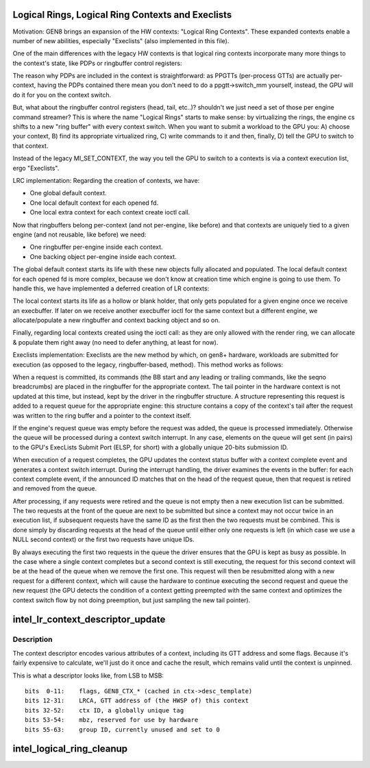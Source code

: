 .. -*- coding: utf-8; mode: rst -*-
.. src-file: drivers/gpu/drm/i915/intel_lrc.c

.. _`logical-rings--logical-ring-contexts-and-execlists`:

Logical Rings, Logical Ring Contexts and Execlists
==================================================

Motivation:
GEN8 brings an expansion of the HW contexts: "Logical Ring Contexts".
These expanded contexts enable a number of new abilities, especially
"Execlists" (also implemented in this file).

One of the main differences with the legacy HW contexts is that logical
ring contexts incorporate many more things to the context's state, like
PDPs or ringbuffer control registers:

The reason why PDPs are included in the context is straightforward: as
PPGTTs (per-process GTTs) are actually per-context, having the PDPs
contained there mean you don't need to do a ppgtt->switch_mm yourself,
instead, the GPU will do it for you on the context switch.

But, what about the ringbuffer control registers (head, tail, etc..)?
shouldn't we just need a set of those per engine command streamer? This is
where the name "Logical Rings" starts to make sense: by virtualizing the
rings, the engine cs shifts to a new "ring buffer" with every context
switch. When you want to submit a workload to the GPU you: A) choose your
context, B) find its appropriate virtualized ring, C) write commands to it
and then, finally, D) tell the GPU to switch to that context.

Instead of the legacy MI_SET_CONTEXT, the way you tell the GPU to switch
to a contexts is via a context execution list, ergo "Execlists".

LRC implementation:
Regarding the creation of contexts, we have:

- One global default context.
- One local default context for each opened fd.
- One local extra context for each context create ioctl call.

Now that ringbuffers belong per-context (and not per-engine, like before)
and that contexts are uniquely tied to a given engine (and not reusable,
like before) we need:

- One ringbuffer per-engine inside each context.
- One backing object per-engine inside each context.

The global default context starts its life with these new objects fully
allocated and populated. The local default context for each opened fd is
more complex, because we don't know at creation time which engine is going
to use them. To handle this, we have implemented a deferred creation of LR
contexts:

The local context starts its life as a hollow or blank holder, that only
gets populated for a given engine once we receive an execbuffer. If later
on we receive another execbuffer ioctl for the same context but a different
engine, we allocate/populate a new ringbuffer and context backing object and
so on.

Finally, regarding local contexts created using the ioctl call: as they are
only allowed with the render ring, we can allocate & populate them right
away (no need to defer anything, at least for now).

Execlists implementation:
Execlists are the new method by which, on gen8+ hardware, workloads are
submitted for execution (as opposed to the legacy, ringbuffer-based, method).
This method works as follows:

When a request is committed, its commands (the BB start and any leading or
trailing commands, like the seqno breadcrumbs) are placed in the ringbuffer
for the appropriate context. The tail pointer in the hardware context is not
updated at this time, but instead, kept by the driver in the ringbuffer
structure. A structure representing this request is added to a request queue
for the appropriate engine: this structure contains a copy of the context's
tail after the request was written to the ring buffer and a pointer to the
context itself.

If the engine's request queue was empty before the request was added, the
queue is processed immediately. Otherwise the queue will be processed during
a context switch interrupt. In any case, elements on the queue will get sent
(in pairs) to the GPU's ExecLists Submit Port (ELSP, for short) with a
globally unique 20-bits submission ID.

When execution of a request completes, the GPU updates the context status
buffer with a context complete event and generates a context switch interrupt.
During the interrupt handling, the driver examines the events in the buffer:
for each context complete event, if the announced ID matches that on the head
of the request queue, then that request is retired and removed from the queue.

After processing, if any requests were retired and the queue is not empty
then a new execution list can be submitted. The two requests at the front of
the queue are next to be submitted but since a context may not occur twice in
an execution list, if subsequent requests have the same ID as the first then
the two requests must be combined. This is done simply by discarding requests
at the head of the queue until either only one requests is left (in which case
we use a NULL second context) or the first two requests have unique IDs.

By always executing the first two requests in the queue the driver ensures
that the GPU is kept as busy as possible. In the case where a single context
completes but a second context is still executing, the request for this second
context will be at the head of the queue when we remove the first one. This
request will then be resubmitted along with a new request for a different context,
which will cause the hardware to continue executing the second request and queue
the new request (the GPU detects the condition of a context getting preempted
with the same context and optimizes the context switch flow by not doing
preemption, but just sampling the new tail pointer).

.. _`intel_lr_context_descriptor_update`:

intel_lr_context_descriptor_update
==================================

.. c:function:: void intel_lr_context_descriptor_update(struct i915_gem_context *ctx, struct intel_engine_cs *engine)

    calculate & cache the descriptor descriptor for a pinned context

    :param struct i915_gem_context \*ctx:
        Context to work on

    :param struct intel_engine_cs \*engine:
        Engine the descriptor will be used with

.. _`intel_lr_context_descriptor_update.description`:

Description
-----------

The context descriptor encodes various attributes of a context,
including its GTT address and some flags. Because it's fairly
expensive to calculate, we'll just do it once and cache the result,
which remains valid until the context is unpinned.

This is what a descriptor looks like, from LSB to MSB::

     bits  0-11:    flags, GEN8_CTX_* (cached in ctx->desc_template)
     bits 12-31:    LRCA, GTT address of (the HWSP of) this context
     bits 32-52:    ctx ID, a globally unique tag
     bits 53-54:    mbz, reserved for use by hardware
     bits 55-63:    group ID, currently unused and set to 0

.. _`intel_logical_ring_cleanup`:

intel_logical_ring_cleanup
==========================

.. c:function:: void intel_logical_ring_cleanup(struct intel_engine_cs *engine)

    deallocate the Engine Command Streamer

    :param struct intel_engine_cs \*engine:
        Engine Command Streamer.

.. This file was automatic generated / don't edit.

